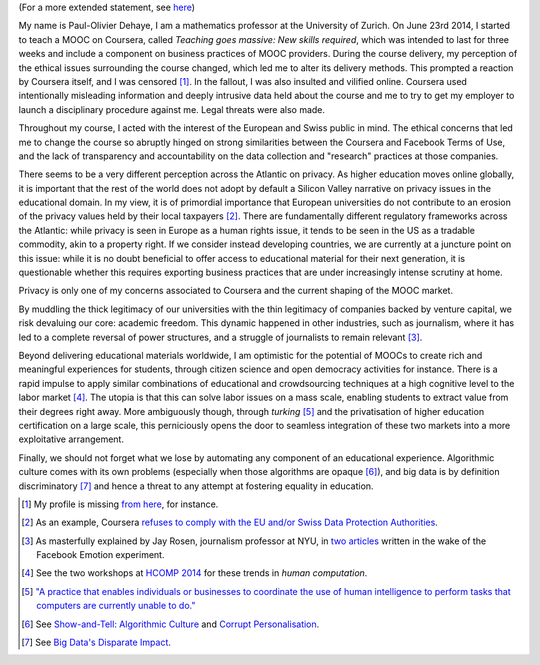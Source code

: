 .. title: Statement on #massiveteaching (part I)
.. slug: short-statement-on-massiveteaching-part-i
.. date: 2014-10-20 23:43:30 UTC+02:00
.. tags: massiveteaching, coursera, mooc, privacy, ethics, connected_course, scholar14, t509massive
.. link: 
.. description: 
.. type: text
.. author: Paul-Olivier Dehaye

(For a more extended statement, see `here <./extended-statement-on-massiveteaching-part-ii.html>`_)

My name is Paul-Olivier Dehaye, I am a mathematics professor at the University of Zurich. On June 23rd 2014, I started to teach a MOOC on Coursera, called *Teaching goes massive: New skills required*, which was intended to last for three weeks and include a component on business practices of MOOC providers. During the course delivery, my perception of the ethical issues surrounding the course changed, which led me to alter its delivery methods. This prompted a reaction by Coursera itself, and I was censored [1]_. In the fallout, I was also insulted and vilified online. Coursera used intentionally misleading information and deeply intrusive data held about the course and me to try to get my employer to launch a disciplinary procedure against me. Legal threats were also made.

Throughout my course, I acted with the interest of the European and Swiss public in mind. The ethical concerns that led me to change the course so abruptly hinged on strong similarities between the Coursera and Facebook Terms of Use, and the lack of transparency and accountability on the data collection and "research" practices at those companies.

There seems to be a very different perception across the Atlantic on privacy. As higher education moves online globally, it is important that the rest of the world does not adopt by default a Silicon Valley narrative on privacy issues in the educational domain. In my view, it is of primordial importance that European universities do not contribute to an erosion of the privacy values held by their local taxpayers [2]_. There are fundamentally different regulatory frameworks across the Atlantic: while privacy is seen in Europe as a human rights issue, it tends to be seen in the US as a tradable commodity, akin to a property right. If we consider instead developing countries, we are currently at a juncture point on this issue: while it is no doubt beneficial to offer access to educational material for their next generation, it is questionable whether this requires exporting business practices that are under increasingly intense scrutiny at home. 

Privacy is only one of my concerns associated to Coursera and the current shaping of the MOOC market. 

By muddling the thick legitimacy of our universities with the thin legitimacy of companies backed by venture capital, we risk devaluing our core: academic freedom. This dynamic happened in other industries, such as journalism, where it has led to a complete reversal of power structures, and a struggle of journalists to remain relevant [3]_.

Beyond delivering educational materials worldwide, I am optimistic for the potential of MOOCs to create rich and meaningful experiences for students, through citizen science and open democracy activities for instance. There is a rapid impulse to apply similar combinations of educational and crowdsourcing techniques at a high cognitive level to the labor market [4]_. The utopia is that this can solve labor issues on a mass scale, enabling students to extract value from their degrees right away. More ambiguously though, through *turking* [5]_ and the privatisation of higher education certification on a large scale, this perniciously opens the door to seamless integration of these two markets into a more exploitative arrangement. 

Finally, we should not forget what we lose by automating any component of an educational experience. Algorithmic culture comes with its own problems (especially when those algorithms are opaque [6]_), and big data is by definition discriminatory [7]_ and hence a threat to any attempt at fostering equality in education. 


.. [1] My profile is missing `from here <https://www.coursera.org/zurich>`_, for instance.

.. [2] As an example, Coursera `refuses to comply with the EU and/or Swiss Data Protection Authorities  <http://safeharbor.export.gov/companyinfo.aspx?id=21417>`_.

.. [3] As masterfully explained by Jay Rosen, journalism professor at NYU, in `two <http://www.theatlantic.com/technology/archive/2014/07/facebook-has-all-the-power-you-have-almost-none/374215/>`_ `articles <http://www.washingtonpost.com/posteverything/wp/2014/07/03/dont-blame-facebook-for-screwing-with-your-mood-blame-academia/>`_ written in the wake of the Facebook Emotion experiment.

.. [4] See the two workshops at `HCOMP 2014 <http://www.humancomputation.com/2014/>`_ for these trends in *human computation*. 

.. [5] `"A practice that enables individuals or businesses to coordinate the use of human intelligence to perform tasks that computers are currently unable to do." <http://en.wikipedia.org/wiki/Amazon_Mechanical_Turk>`_

.. [6] See `Show-and-Tell: Algorithmic Culture <http://socialmediacollective.org/2014/03/25/show-and-tell-algorithmic-culture/>`_ and `Corrupt Personalisation  <http://socialmediacollective.org/2014/06/26/corrupt-personalization/>`_.

.. [7] See `Big Data's Disparate Impact <http://papers.ssrn.com/sol3/papers.cfm?abstract_id=2477899>`_.

